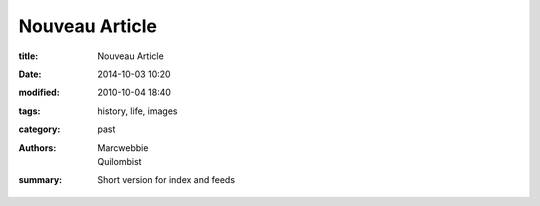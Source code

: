 Nouveau Article
##################

:title: Nouveau Article
:date: 2014-10-03 10:20
:modified: 2010-10-04 18:40
:tags: history, life, images
:category: past
:authors: Marcwebbie, Quilombist
:summary: Short version for index and feeds
